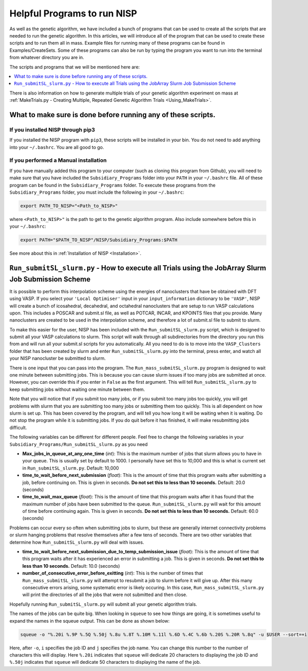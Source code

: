 
.. _HelpfulPrograms_Subsidiary_Programs:

Helpful Programs to run NISP
############################

As well as the genetic algorithm, we have included a bunch of programs that can be used to create all the scripts that are needed to run the genetic algorithm. In this articles, we will introduce all of the program that can be used to create these scripts and to run them all in mass. Example files for running many of these programs can be found in Examples/CreateSets. Some of these programs can also be run by typing the program you want to run into the terminal from whatever directory you are in. 

The scripts and programs that we will be mentioned here are:

.. contents::
    :depth: 1
    :local:

There is also information on how to generate multiple trials of your genetic algorithm experiment on mass at :ref:`MakeTrials.py - Creating Multiple, Repeated Genetic Algorithm Trials <Using_MakeTrials>`. 

.. _What_to_make_sure_is_done_before_running_any_of_these_scripts:

What to make sure is done before running any of these scripts. 
**************************************************************

If you installed NISP through pip3
----------------------------------

If you installed the NISP program with ``pip3``, these scripts will be installed in your bin. You do not need to add anything into your ``~/.bashrc``. You are all good to go. 

If you performed a Manual installation
--------------------------------------

If you have manually added this program to your computer (such as cloning this program from Github), you will need to make sure that you have included the ``Subsidiary_Programs`` folder into your ``PATH`` in your ``~/.bashrc`` file. All of these program can be found in the ``Subsidiary_Programs`` folder. To execute these programs from the ``Subsidiary_Programs`` folder, you must include the following in your ``~/.bashrc``:

.. code-block:: bash

	export PATH_TO_NISP="<Path_to_NISP>" 

where ``<Path_to_NISP>"`` is the path to get to the genetic algorithm program. Also include somewhere before this in your ``~/.bashrc``:

.. code-block:: bash

	export PATH="$PATH_TO_NISP"/NISP/Subsidiary_Programs:$PATH

See more about this in :ref:`Installation of NISP <Installation>`. 

.. _Run_submitSL_slurm_py:

``Run_submitSL_slurm.py`` - How to execute all Trials using the JobArray Slurm Job Submission Scheme
****************************************************************************************************

It is possible to perform this interpolation scheme using the energies of nanoclusters that have be obtained with DFT using VASP. If you select your ``'Local Optimiser'`` input in your ``input_information`` dictionary to be ``'VASP'``, NISP will create a bunch of icosahedral, decahedral, and octahedral nanoclusters that are setup to run VASP calculations upon. This includes a POSCAR and submit.sl file, as well as POTCAR, INCAR, and KPOINTS files that you provide. Many nanoclusters are created to be used in the interpolation scheme, and therefore a lot of submit.sl file to submit to slurm. 

To make this easier for the user, NISP has been included with the ``Run_submitSL_slurm.py`` script, which is designed to submit all your VASP calculations to slurm. This script will walk through all subdirectories from the directory you run this from and will run all your submit.sl scripts for you automatically. All you need to do is to move into the ``VASP_Clusters`` folder that has been created by slurm and enter ``Run_submitSL_slurm.py`` into the terminal, press enter, and watch all your NISP nanocluster be submitted to slurm. 

There is one input that you can pass into the program. The ``Run_mass_submitSL_slurm.py`` program is designed to wait one minute between submitting jobs. This is because you can cause slurm issues if too many jobs are submitted at once. However, you can override this if you enter in ``False`` as the first argument. This will tell ``Run_submitSL_slurm.py`` to keep submitting jobs without waiting one minute between them. 

Note that you will notice that if you submit too many jobs, or if you submit too many jobs too quickly, you will get problems with slurm that you are submitting too many jobs or submitting them too quickly. This is all dependent on how slurm is set up. This has been covered by the program, and will tell you how long it will be waiting when it is waiting. Do not stop the program while it is submitting jobs. If you do quit before it has finished, it will make resubmitting jobs difficult. 

The following variables can be different for different people. Feel free to change the following variables in your ``Subsidiary_Programs/Run_submitSL_slurm.py`` as you need

* **Max_jobs_in_queue_at_any_one_time** (*int*): This is the maximum number of jobs that slurm allows you to have in your queue. This is usually set by default to 1000. I personally have set this to 10,000 and this is what is current set in ``Run_submitSL_slurm.py``. Default: 10,000
* **time_to_wait_before_next_submission** (*float*): This is the amount of time that this program waits after submitting a job, before continuing on. This is given in seconds. **Do not set this to less than 10 seconds.** Default: 20.0 (seconds)
* **time_to_wait_max_queue** (*float*): This is the amount of time that this program waits after it has found that the maximum number of jobs have been submitted to the queue. ``Run_submitSL_slurm.py`` will wait for this amount of time before continuing again. This is given in seconds. **Do not set this to less than 10 seconds.** Default: 60.0 (seconds)

Problems can occur every so often when submitting jobs to slurm, but these are generally internet connectivity problems or slurm hanging problems that resolve themselves after a few tens of seconds. There are two other variables that determine how ``Run_submitSL_slurm.py`` will deal with issues. 

* **time_to_wait_before_next_submission_due_to_temp_submission_issue** (*float*): This is the amount of time that this program waits after it has experienced an error in submitting a job. This is given in seconds. **Do not set this to less than 10 seconds.** Default: 10.0 (seconds)
* **number_of_consecutive_error_before_exitting** (*int*): This is the number of times that ``Run_mass_submitSL_slurm.py`` will attempt to resubmit a job to slurm before it will give up. After this many consecutive errors arising, some systematic error is likely occuring. In this case, ``Run_mass_submitSL_slurm.py`` will print the directories of all the jobs that were not submitted and then close. 

Hopefully running ``Run_submitSL_slurm.py`` will submit all your genetic algorithm trials. 

The names of the jobs can be quite big. When looking in ``squeue`` to see how things are going, it is sometimes useful to expand the names in the squeue output. This can be done as shown below:

.. code-block:: bash
	
	squeue -o "%.20i %.9P %.5Q %.50j %.8u %.8T %.10M %.11l %.6D %.4C %.6b %.20S %.20R %.8q" -u $USER --sort=+i

Here, after ``-o``, ``i`` specifies the job ID and ``j`` specifies the job name. You can change this number to the number of characters this will display. Here ``%.20i`` indicates that ``squeue`` will dedicate 20 characters to displaying the job ID and ``%.50j`` indicates that ``squeue`` will dedicate 50 characters to displaying the name of the job. 

